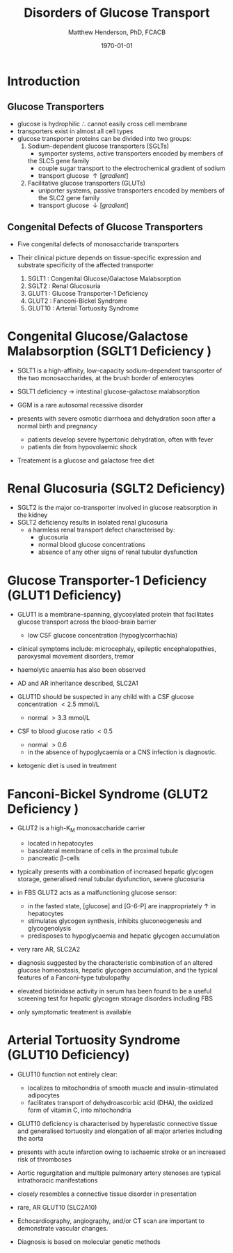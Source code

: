 #+TITLE: Disorders of Glucose Transport
#+AUTHOR: Matthew Henderson, PhD, FCACB
#+DATE: \today

* Introduction
** Glucose Transporters
 - glucose is hydrophilic \therefore cannot easily cross cell membrane
 - transporters exist in almost all cell types
 - glucose transporter proteins can be divided into two groups:
   1. Sodium-dependent glucose transporters (SGLTs)
      - symporter systems, active transporters encoded by members of
	the SLC5 gene family
      - couple sugar transport to the electrochemical gradient of sodium
      - transport glucose \uparrow [gradient]
   2. Facilitative glucose transporters (GLUTs)
      - uniporter systems, passive transporters encoded by members of the SLC2 gene family
      - transport glucose \downarrow [gradient]

 #+CAPTION[glucose transporters]:Glucose Transporters
 #+NAME: fig:glut
 #+ATTR_LaTeX: :width 0.9\textwidth
 [[file:./glucose_transport/figures/glut.png]]

** Congenital Defects of Glucose Transporters
 - Five congenital defects of monosaccharide transporters
 - Their clinical picture depends on tissue-specific expression and
   substrate specificity of the affected transporter

   1. SGLT1 : Congenital Glucose/Galactose Malabsorption
   2. SGLT2 : Renal Glucosuria
   3. GLUT1 : Glucose Transporter-1 Deficiency
   4. GLUT2 : Fanconi-Bickel Syndrome
   5. GLUT10 : Arterial Tortuosity Syndrome

* Congenital Glucose/Galactose Malabsorption (SGLT1 Deficiency )

- SGLT1 is a high-affinity, low-capacity sodium-dependent transporter
  of the two monosaccharides, at the brush border of enterocytes

- SGLT1 deficiency \to intestinal glucose-galactose malabsorption
- GGM is a rare autosomal recessive disorder

- presents with severe osmotic diarrhoea and dehydration soon after a
  normal birth and pregnancy
  - patients develop severe hypertonic dehydration, often with fever
  - patients die from hypovolaemic shock

- Treatement is a glucose and galactose free diet

* Renal Glucosuria (SGLT2 Deficiency)
- SGLT2 is the major co-transporter involved in glucose reabsorption in
  the kidney
- SGLT2 deficiency results in isolated renal glucosuria
  - a harmless renal transport defect characterised by:
    - glucosuria
    - normal blood glucose concentrations
    - absence of any other signs of renal tubular dysfunction

* Glucose Transporter-1 Deficiency (GLUT1 Deficiency)
- GLUT1 is a membrane-spanning, glycosylated protein that facilitates
  glucose transport across the blood-brain barrier
  - low CSF glucose concentration (hypoglycorrhachia)

- clinical symptoms include: microcephaly, epileptic encephalopathies,
  paroxysmal movement disorders, tremor
- haemolytic anaemia has also been observed

- AD and AR inheritance described, SLC2A1

- GLUT1D should be suspected in any child with a CSF glucose
  concentration \lt 2.5 mmol/L 
  - normal \gt 3.3 mmol/L

- CSF to blood glucose ratio \lt 0.5 
  - normal \gt 0.6
  - in the absence of hypoglycaemia or a CNS infection is diagnostic.
- ketogenic diet is used in treatment

* Fanconi-Bickel Syndrome (GLUT2 Deficiency )

- GLUT2 is a high-K_M monosaccharide carrier 
  - located in hepatocytes
  - basolateral membrane of cells in the proximal tubule
  - pancreatic \beta-cells

- typically presents with a combination of increased hepatic
  glycogen storage, generalised renal tubular dysfunction, severe glucosuria

- in FBS GLUT2 acts as a malfunctioning glucose sensor:
  - in the fasted state, [glucose] and [G-6-P] are inappropriately \uparrow in hepatocytes
  - stimulates glycogen synthesis, inhibits gluconeogenesis and glycogenolysis
  - predisposes to hypoglycaemia and hepatic glycogen accumulation

- very rare AR, SLC2A2

- diagnosis suggested by the characteristic combination of an altered
  glucose homeostasis, hepatic glycogen accumulation, and the typical
  features of a Fanconi-type tubulopathy

- elevated biotinidase activity in serum has been found to be a useful
  screening test for hepatic glycogen storage disorders including FBS

- only symptomatic treatment is available

* Arterial Tortuosity Syndrome (GLUT10 Deficiency)

- GLUT10 function not entirely clear:
  - localizes to mitochondria of smooth muscle and insulin-stimulated adipocytes
  - facilitates transport of dehydroascorbic acid (DHA), the
    oxidized form of vitamin C, into mitochondria

- GLUT10 deficiency is characterised by hyperelastic connective tissue
  and generalised tortuosity and elongation of all major arteries
  including the aorta

- presents with acute infarction owing to ischaemic stroke or an
  increased risk of thromboses
- Aortic regurgitation and multiple pulmonary artery stenoses are
  typical intrathoracic manifestations
- closely resembles a connective tissue disorder in presentation

- rare, AR GLUT10 (SLC2A10)
- Echocardiography, angiography, and/or CT scan are important to demonstrate vascular changes.
- Diagnosis is based on molecular genetic methods
